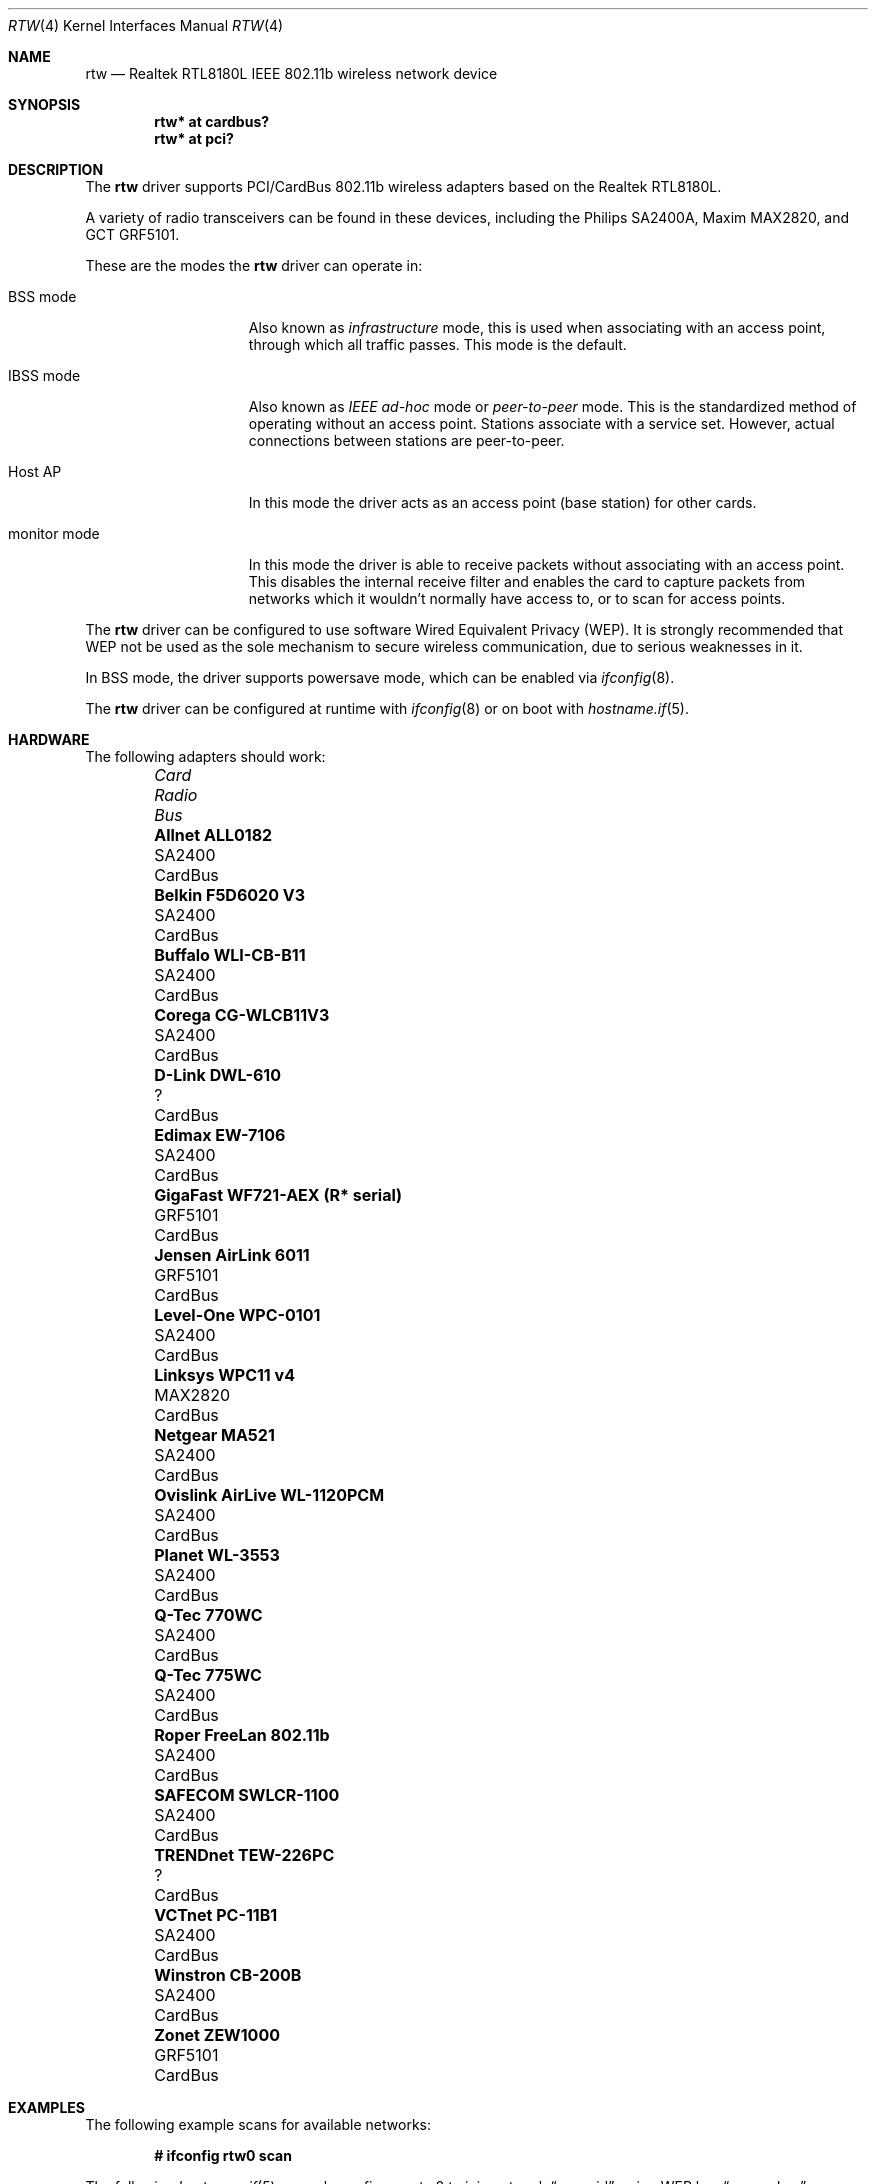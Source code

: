 .\"	$OpenBSD: rtw.4,v 1.45 2019/03/29 07:07:05 jmc Exp $
.\"
.\" Copyright (c) 2004 Jonathan Gray <jsg@openbsd.org>
.\"
.\" Permission to use, copy, modify, and distribute this software for any
.\" purpose with or without fee is hereby granted, provided that the above
.\" copyright notice and this permission notice appear in all copies.
.\"
.\" THE SOFTWARE IS PROVIDED "AS IS" AND THE AUTHOR DISCLAIMS ALL WARRANTIES
.\" WITH REGARD TO THIS SOFTWARE INCLUDING ALL IMPLIED WARRANTIES OF
.\" MERCHANTABILITY AND FITNESS. IN NO EVENT SHALL THE AUTHOR BE LIABLE FOR
.\" ANY SPECIAL, DIRECT, INDIRECT, OR CONSEQUENTIAL DAMAGES OR ANY DAMAGES
.\" WHATSOEVER RESULTING FROM LOSS OF USE, DATA OR PROFITS, WHETHER IN AN
.\" ACTION OF CONTRACT, NEGLIGENCE OR OTHER TORTIOUS ACTION, ARISING OUT OF
.\" OR IN CONNECTION WITH THE USE OR PERFORMANCE OF THIS SOFTWARE.
.\"
.Dd $Mdocdate: March 29 2019 $
.Dt RTW 4
.Os
.Sh NAME
.Nm rtw
.Nd Realtek RTL8180L IEEE 802.11b wireless network device
.Sh SYNOPSIS
.Cd "rtw* at cardbus?"
.Cd "rtw* at pci?"
.Sh DESCRIPTION
The
.Nm
driver supports PCI/CardBus 802.11b wireless adapters based on the
Realtek RTL8180L.
.Pp
A variety of radio transceivers can be found in these devices, including
the Philips SA2400A, Maxim MAX2820, and GCT GRF5101.
.Pp
These are the modes the
.Nm
driver can operate in:
.Bl -tag -width "IBSS-masterXX"
.It BSS mode
Also known as
.Em infrastructure
mode, this is used when associating with an access point, through
which all traffic passes.
This mode is the default.
.It IBSS mode
Also known as
.Em IEEE ad-hoc
mode or
.Em peer-to-peer
mode.
This is the standardized method of operating without an access point.
Stations associate with a service set.
However, actual connections between stations are peer-to-peer.
.It Host AP
In this mode the driver acts as an access point (base station)
for other cards.
.It monitor mode
In this mode the driver is able to receive packets without
associating with an access point.
This disables the internal receive filter and enables the card to
capture packets from networks which it wouldn't normally have access to,
or to scan for access points.
.El
.Pp
The
.Nm
driver can be configured to use software
Wired Equivalent Privacy (WEP).
It is strongly recommended that WEP
not be used as the sole mechanism
to secure wireless communication,
due to serious weaknesses in it.
.Pp
In BSS mode,
the driver supports powersave mode,
which can be enabled via
.Xr ifconfig 8 .
.Pp
The
.Nm
driver can be configured at runtime with
.Xr ifconfig 8
or on boot with
.Xr hostname.if 5 .
.Sh HARDWARE
The following adapters should work:
.Bl -column "GigaFast WF721-AEX (R* serial)" "GRF5101" "Cardbus" -offset 6n
.It Em Card Ta Em Radio Ta Em Bus
.\".It Li "Acer Aspire 1357 LMi" Ta SA2400 Ta Mini PCI
.It Li "Allnet ALL0182" Ta SA2400 Ta CardBus
.\".It Li "Belkin F5D6001 V3" Ta SA2400 Ta PCI
.It Li "Belkin F5D6020 V3" Ta SA2400 Ta CardBus
.It Li "Buffalo WLI-CB-B11" Ta SA2400 Ta CardBus
.It Li "Corega CG-WLCB11V3" Ta SA2400 Ta CardBus
.\".It Li "D-Link DWL-510" Ta SA2400 Ta PCI
.\".It Li "D-Link DWL-520 rev D" Ta ? Ta PCI
.It Li "D-Link DWL-610" Ta ? Ta CardBus
.\".It Li "Encore ENLWI-PCI1-NT" Ta SA2400 Ta PCI
.It Li "Edimax EW-7106" Ta SA2400 Ta CardBus
.\".It Li "Edimax EW-7126" Ta GRF5101 Ta PCI
.\".It Li "Gigabyte GN-WLMR101" Ta SA2400 Ta PCI
.It Li "GigaFast WF721-AEX (R* serial)" Ta "GRF5101" Ta CardBus
.\".It Li "HomeLine HLW-PCC200" Ta "GRF5101" Ta CardBus
.It Li "Jensen AirLink 6011" Ta GRF5101 Ta CardBus
.It Li "Level-One WPC-0101" Ta SA2400 Ta CardBus
.It Li "Linksys WPC11 v4" Ta MAX2820 Ta CardBus
.\".It Li "Longshine LCS-8031-R" Ta GRF5101 Ta PCI
.\".It Li "Mentor WLPCI04330073" Ta SA2400 Ta CardBus
.\".It Li "Micronet SP906BB" Ta ? Ta PCI
.It Li "Netgear MA521" Ta SA2400 Ta CardBus
.It Li "Ovislink AirLive WL-1120PCM" Ta SA2400 Ta CardBus
.\".It Li "Pheenet WL-11PCIR" Ta SA2400 Ta PCI
.It Li "Planet WL-3553" Ta SA2400 Ta CardBus
.It Li "Q-Tec 770WC" Ta SA2400 Ta CardBus
.It Li "Q-Tec 775WC" Ta SA2400 Ta CardBus
.\".It "Repotec RP-WP7126" Ta GRF5101 Ta PCI
.It Li "Roper FreeLan 802.11b" Ta SA2400 Ta CardBus
.It Li "SAFECOM SWLCR-1100" Ta SA2400 Ta CardBus
.\".It Li "Surecom EP-9428" Ta ? Ta CardBus
.\".It Li "Sweex LC700010" Ta GRF5101 Ta PCI
.\".It "Tonze PC-2100T" Ta GRF5101 Ta PCI
.\".It Li "Topcom Skyr@cer 4011b" Ta ? Ta CardBus
.\".It "TP-Link TL-WN250/251" Ta GRF5101 Ta PCI
.It Li "TRENDnet TEW-226PC" Ta ? Ta CardBus
.\".It Li "TRENDnet TEW-288PI" Ta SA2400 Ta PCI
.It Li "VCTnet PC-11B1" Ta SA2400 Ta CardBus
.It Li "Winstron CB-200B" Ta SA2400 Ta CardBus
.It Li "Zonet ZEW1000" Ta GRF5101 Ta CardBus
.El
.Sh EXAMPLES
The following example scans for available networks:
.Pp
.Dl # ifconfig rtw0 scan
.Pp
The following
.Xr hostname.if 5
example configures rtw0 to join network
.Dq mynwid ,
using WEP key
.Dq mywepkey ,
obtaining an IP address using DHCP:
.Bd -literal -offset indent
nwid mynwid nwkey mywepkey
dhcp
.Ed
.Pp
The following
.Xr hostname.if 5
example creates a host-based access point on boot:
.Bd -literal -offset indent
mediaopt hostap
nwid mynwid nwkey mywepkey
inet 192.168.1.1 255.255.255.0
.Ed
.Sh SEE ALSO
.Xr arp 4 ,
.Xr cardbus 4 ,
.Xr ifmedia 4 ,
.Xr intro 4 ,
.Xr netintro 4 ,
.Xr pci 4 ,
.Xr hostname.if 5 ,
.Xr hostapd 8 ,
.Xr ifconfig 8
.Rs
.%T Realtek
.%U http://www.realtek.com.tw
.Re
.Sh HISTORY
The
.Nm
device driver first appeared in
.Ox 3.7 .
.Sh AUTHORS
.An -nosplit
The
.Nm
driver was written by
.An David Young Aq Mt dyoung@NetBSD.org
and ported to
.Ox
by
.An Jonathan Gray Aq Mt jsg@openbsd.org .
.Sh CAVEATS
GCT refuse to release any documentation on their GRF5101 RF transceiver.
.Pp
While PCI devices will attach most of them are not able to transmit.
.Pp
Host AP mode doesn't support power saving.
Clients attempting to use power saving mode may experience significant
packet loss (disabling power saving on the client will fix this).
